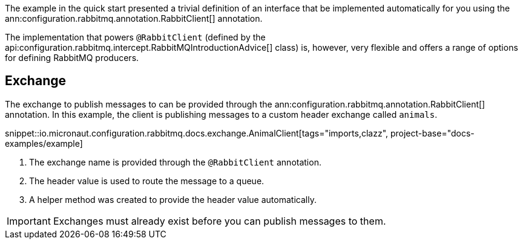 The example in the quick start presented a trivial definition of an interface that be implemented automatically for you using the ann:configuration.rabbitmq.annotation.RabbitClient[] annotation.

The implementation that powers `@RabbitClient` (defined by the api:configuration.rabbitmq.intercept.RabbitMQIntroductionAdvice[] class) is, however, very flexible and offers a range of options for defining RabbitMQ producers.

== Exchange

The exchange to publish messages to can be provided through the ann:configuration.rabbitmq.annotation.RabbitClient[] annotation. In this example, the client is publishing messages to a custom header exchange called `animals`.

snippet::io.micronaut.configuration.rabbitmq.docs.exchange.AnimalClient[tags="imports,clazz", project-base="docs-examples/example]

<1> The exchange name is provided through the `@RabbitClient` annotation.
<2> The header value is used to route the message to a queue.
<3> A helper method was created to provide the header value automatically.

IMPORTANT: Exchanges must already exist before you can publish messages to them.